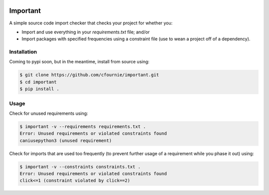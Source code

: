 .. image:: https://travis-ci.org/cfournie/important.svg?branch=master
    :target: https://travis-ci.org/cfournie/important

Important
=========

A simple source code import checker that checks your project for whether you:

- Import and use everything in your `requirements.txt` file; and/or
- Import packages with specified frequencies using a constraint file (use to
  wean a project off of a dependency).

Installation
------------

Coming to pypi soon, but in the meantime, install from source using:

.. code:: bash

    $ git clone https://github.com/cfournie/important.git
    $ cd important
    $ pip install .

Usage
-----

Check for unused requirements using:

.. code:: bash

    $ important -v --requirements requirements.txt .
    Error: Unused requirements or violated constraints found
    caniusepython3 (unused requirement)


Check for imports that are used too frequently (to prevent further usage of a
requirement while you phase it out) using:

.. code:: bash

    $ important -v --constraints constraints.txt .
    Error: Unused requirements or violated constraints found
    click<=1 (constraint violated by click==2)
